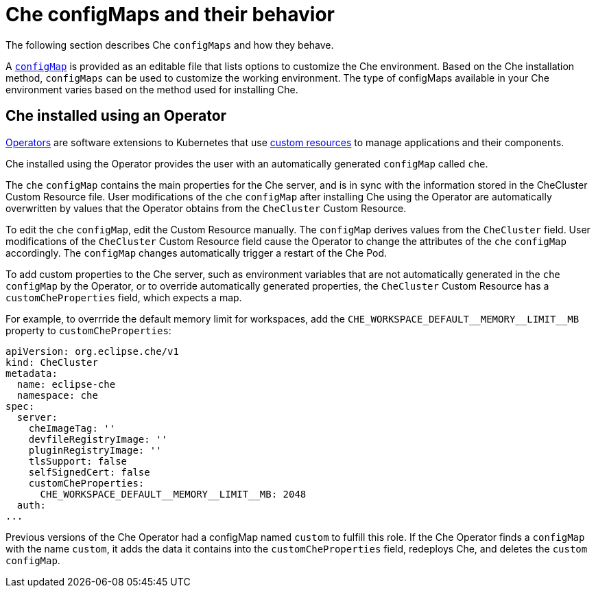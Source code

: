// advanced-configuration-options

[id="che-configmaps-and-their-behavior_{context}"]
= Che configMaps and their behavior

The following section describes Che `configMaps` and how they behave.

A link:https://docs.openshift.com/container-platform/latest/builds/setting-up-trusted-ca.html[`configMap`] is provided as an editable file that lists options to customize the Che environment. Based on the Che installation method, `configMaps` can be used to customize the working environment. The type of configMaps available in your Che environment varies based on the method used for installing Che.

== Che installed using an Operator

link:https://docs.openshift.com/container-platform/latest/applications/operators/olm-what-operators-are.html[Operators] are software extensions to Kubernetes that use link:https://docs.openshift.com/container-platform/latest/applications/crds/crd-managing-resources-from-crds.html[custom resources] to manage applications and their components.

Che installed using the Operator provides the user with an automatically generated `configMap` called `che`.

The `che` `configMap` contains the main properties for the Che server, and is in sync with the information stored in the CheCluster Custom Resource file. User modifications of the `che` `configMap` after installing Che using the Operator are automatically overwritten by values that the Operator obtains from the `CheCluster` Custom Resource.

To edit the `che` `configMap`, edit the Custom Resource manually.
The `configMap` derives values from the `CheCluster` field. User modifications of the `CheCluster` Custom Resource field cause the Operator to change the attributes of the `che` `configMap` accordingly. The `configMap` changes automatically trigger a restart of the Che Pod.

To add custom properties to the Che server, such as environment variables that are not automatically generated in the `che` `configMap` by the Operator, or to override automatically generated properties, the `CheCluster` Custom Resource has a `customCheProperties` field, which expects a map.

For example, to overrride the default memory limit for workspaces, add the `CHE_WORKSPACE_DEFAULT\__MEMORY__LIMIT__MB` property to `customCheProperties`:

[subs="+attributes"]
[source,yaml]
----
apiVersion: org.eclipse.che/v1
kind: CheCluster
metadata:
  name: eclipse-che
  namespace: che
spec:
  server:
    cheImageTag: ''
    devfileRegistryImage: ''
    pluginRegistryImage: ''
    tlsSupport: false
    selfSignedCert: false
    customCheProperties:
      CHE_WORKSPACE_DEFAULT__MEMORY__LIMIT__MB: 2048
  auth:
...
----

Previous versions of the Che Operator had a configMap named `custom` to fulfill this role.  If the Che Operator finds a `configMap` with the name `custom`, it adds the data it contains into the `customCheProperties` field, redeploys Che, and deletes the `custom` `configMap`.

ifeval::["{project-context}" == "che"]
== Che installed using a Helm Chart

A link:https://helm.sh/[Helm Chart] is a Kubernetes extension for defining, installing, and upgrading Kubernetes applications.

When Che is installed using a Helm Chart, the user configures Che manually by modifying the `configMap` object. The `configMap` object is called `che` and is generated as an editable template after the installation. To apply manual changes to the `custom` `configMap`, delete the Che pod to manually restart it. Alternatively, use the following `kubectl` command:

----
$ kubectl rollout restart deployment/che
----

This avoids the downtime associated with deleting a Pod because it deploys and starts a new Pod, and only then deletes the old Pod.
endif::[]

////
.Additional resources
* A bulleted list of links to other material closely related to the contents of the concept module.
* Currently, modules cannot include xrefs, so you cannot include links to other content in your collection. If you need to link to another assembly, add the xref to the assembly that includes this module.
* For more details on writing concept modules, see the link:https://github.com/redhat-documentation/modular-docs#modular-documentation-reference-guide[Modular Documentation Reference Guide].
* Use a consistent system for file names, IDs, and titles. For tips, see _Anchor Names and File Names_ in link:https://github.com/redhat-documentation/modular-docs#modular-documentation-reference-guide[Modular Documentation Reference Guide].
////
